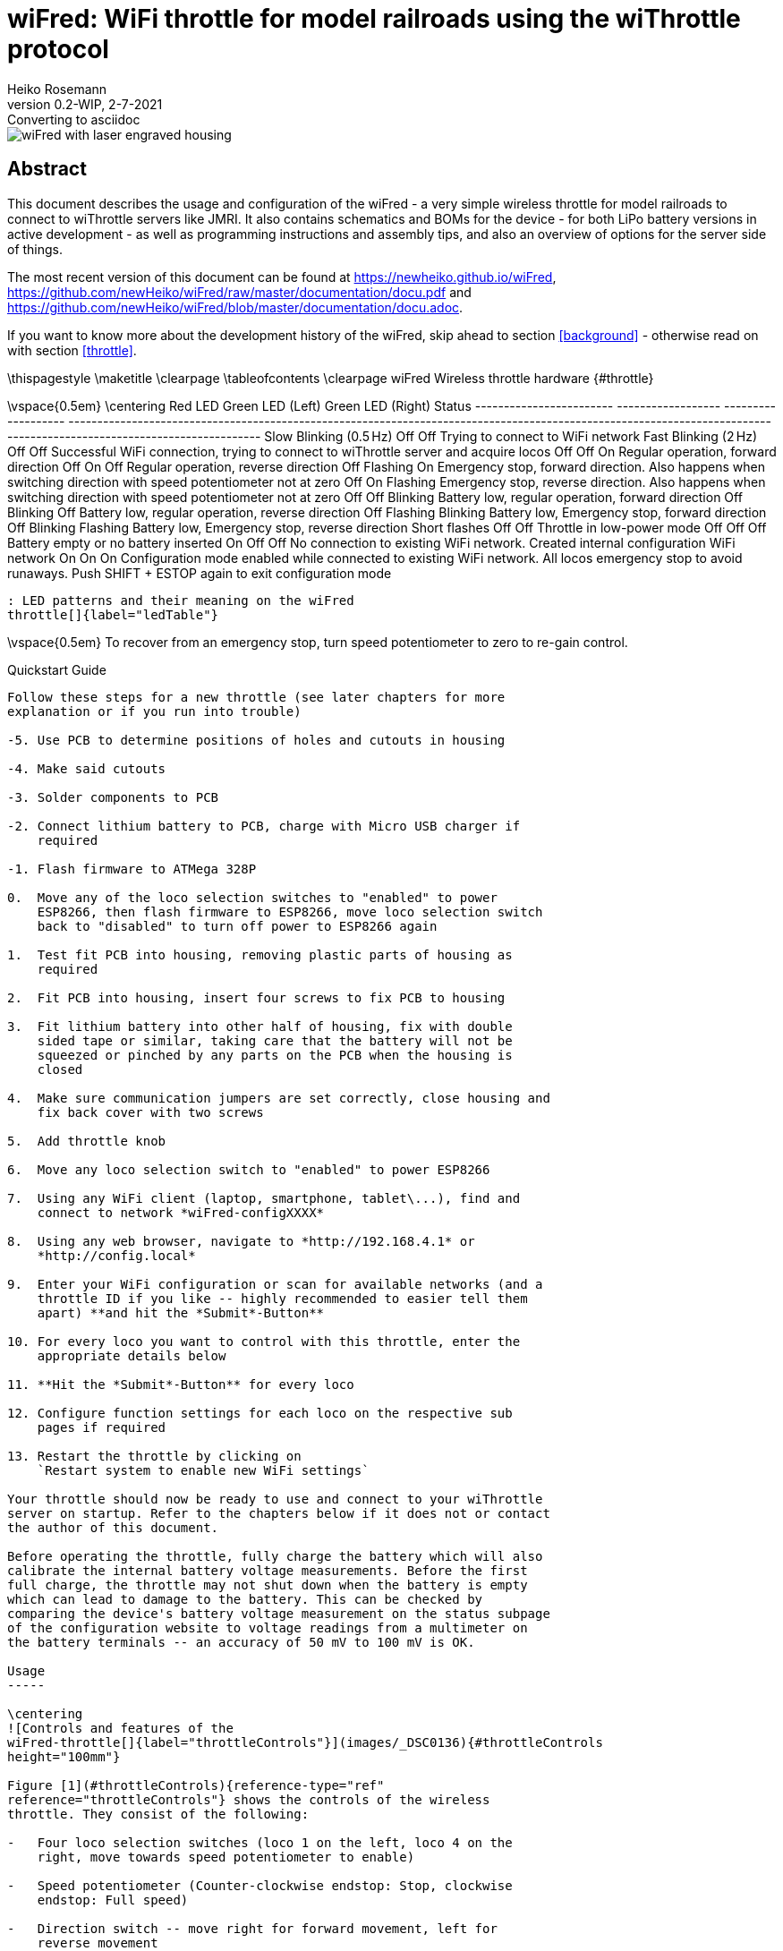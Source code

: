 = wiFred: WiFi throttle for model railroads using the wiThrottle protocol
Heiko Rosemann
0.2-WIP, 2-7-2021: Converting to asciidoc
:description: Usage documentation, server choices, building instructions, schematics, part lists...
:url-repo: https://github.com/newHeiko/wiFred
:icons: image
:iconsdir: /etc/asciidoc/images/icons/
:imagesdir: images/

image::2021-01-23-preview0001.jpg[wiFred with laser engraved housing]

[abstract]
== Abstract

This document describes the usage and configuration of the wiFred - a very simple wireless throttle for model railroads to connect to wiThrottle servers like JMRI. It also contains schematics and BOMs for the device - for both LiPo battery versions in active development - as well as programming instructions and assembly tips, and also an overview of options for the server side of things.

The most recent version of this document can be found at https://newheiko.github.io/wiFred, https://github.com/newHeiko/wiFred/raw/master/documentation/docu.pdf and https://github.com/newHeiko/wiFred/blob/master/documentation/docu.adoc.

If you want to know more about the development history of the wiFred, skip ahead to section <<background>> - otherwise read on with section <<throttle>>.

\thispagestyle{empty}
\maketitle
\clearpage
\tableofcontents
\clearpage
wiFred Wireless throttle hardware {#throttle}
=================================

\vspace{0.5em}
\centering
  Red LED                  Green LED (Left)   Green LED (Right)   Status
  ------------------------ ------------------ ------------------- ----------------------------------------------------------------------------------------------------------------------------------------------------------------------
  Slow Blinking (0.5 Hz)   Off                Off                 Trying to connect to WiFi network
  Fast Blinking (2 Hz)     Off                Off                 Successful WiFi connection, trying to connect to wiThrottle server and acquire locos
  Off                      Off                On                  Regular operation, forward direction
  Off                      On                 Off                 Regular operation, reverse direction
  Off                      Flashing           On                  Emergency stop, forward direction. Also happens when switching direction with speed potentiometer not at zero
  Off                      On                 Flashing            Emergency stop, reverse direction. Also happens when switching direction with speed potentiometer not at zero
  Off                      Off                Blinking            Battery low, regular operation, forward direction
  Off                      Blinking           Off                 Battery low, regular operation, reverse direction
  Off                      Flashing           Blinking            Battery low, Emergency stop, forward direction
  Off                      Blinking           Flashing            Battery low, Emergency stop, reverse direction
  Short flashes            Off                Off                 Throttle in low-power mode
  Off                      Off                Off                 Battery empty or no battery inserted
  On                       Off                Off                 No connection to existing WiFi network. Created internal configuration WiFi network
  On                       On                 On                  Configuration mode enabled while connected to existing WiFi network. All locos emergency stop to avoid runaways. Push SHIFT + ESTOP again to exit configuration mode

  : LED patterns and their meaning on the wiFred
  throttle[]{label="ledTable"}

\vspace{0.5em}
To recover from an emergency stop, turn speed potentiometer to zero to
re-gain control.

Quickstart Guide
----------------

Follow these steps for a new throttle (see later chapters for more
explanation or if you run into trouble)

-5. Use PCB to determine positions of holes and cutouts in housing

-4. Make said cutouts

-3. Solder components to PCB

-2. Connect lithium battery to PCB, charge with Micro USB charger if
    required

-1. Flash firmware to ATMega 328P

0.  Move any of the loco selection switches to "enabled" to power
    ESP8266, then flash firmware to ESP8266, move loco selection switch
    back to "disabled" to turn off power to ESP8266 again

1.  Test fit PCB into housing, removing plastic parts of housing as
    required

2.  Fit PCB into housing, insert four screws to fix PCB to housing

3.  Fit lithium battery into other half of housing, fix with double
    sided tape or similar, taking care that the battery will not be
    squeezed or pinched by any parts on the PCB when the housing is
    closed

4.  Make sure communication jumpers are set correctly, close housing and
    fix back cover with two screws

5.  Add throttle knob

6.  Move any loco selection switch to "enabled" to power ESP8266

7.  Using any WiFi client (laptop, smartphone, tablet\...), find and
    connect to network *wiFred-configXXXX*

8.  Using any web browser, navigate to *http://192.168.4.1* or
    *http://config.local*

9.  Enter your WiFi configuration or scan for available networks (and a
    throttle ID if you like -- highly recommended to easier tell them
    apart) **and hit the *Submit*-Button**

10. For every loco you want to control with this throttle, enter the
    appropriate details below

11. **Hit the *Submit*-Button** for every loco

12. Configure function settings for each loco on the respective sub
    pages if required

13. Restart the throttle by clicking on
    `Restart system to enable new WiFi settings`

Your throttle should now be ready to use and connect to your wiThrottle
server on startup. Refer to the chapters below if it does not or contact
the author of this document.

Before operating the throttle, fully charge the battery which will also
calibrate the internal battery voltage measurements. Before the first
full charge, the throttle may not shut down when the battery is empty
which can lead to damage to the battery. This can be checked by
comparing the device's battery voltage measurement on the status subpage
of the configuration website to voltage readings from a multimeter on
the battery terminals -- an accuracy of 50 mV to 100 mV is OK.

Usage
-----

\centering
![Controls and features of the
wiFred-throttle[]{label="throttleControls"}](images/_DSC0136){#throttleControls
height="100mm"}

Figure [1](#throttleControls){reference-type="ref"
reference="throttleControls"} shows the controls of the wireless
throttle. They consist of the following:

-   Four loco selection switches (loco 1 on the left, loco 4 on the
    right, move towards speed potentiometer to enable)

-   Speed potentiometer (Counter-clockwise endstop: Stop, clockwise
    endstop: Full speed)

-   Direction switch -- move right for forward movement, left for
    reverse movement

-   Black function keys F0 to F8

-   Yellow shift key to trigger F9-F16 and turn on flashlight function

-   Red emergency stop key

-   Two green direction indicator LEDs next to speed potentiometer

-   Red status LED next to speed potentiometer

-   Red charging indicator LED at lower end of device -- lit while
    charging

-   Green fully charged indicator LED at lower end of device -- lit when
    fully charged as long as charger still connected

As soon as any of the loco selection switches is moved into the
"enabled" position, the throttle will boot up and try to connect to a
wireless network. When all four loco selection switches are "disabled",
the throttle will disconnect from the wireless network after a grace
period of five seconds. The device will then go into low power mode, in
which the battery will last for more than a year.

If no connection to the network configured into the device can be
established within 60 seconds, the throttle will create it's own
wireless network named *wiFred-config* plus four hex digits taken from
the MAC address of the throttle WiFi interface, for example
*wiFred-config0CAC*, to enable configuration as described in
section [2](#config){reference-type="ref" reference="config"}.

Four different locos with long DCC addresses can be assigned to the four
loco selection switches. Commands derived from the speed potentiometer,
the direction switch and the function keys will be transmitted to all
selected locos (near) simultaneously, with a certain translation table
enabling some locos to go backwards when others go forwards and also
limiting function keys to some of the four locos only -- this is
described in more detail in
sections [2.2.4](#throttle_LocoConf){reference-type="ref"
reference="throttle_LocoConf"}
and [2.2.5](#throttle_FunctionConf){reference-type="ref"
reference="throttle_FunctionConf"}.

Pushing the red emergency stop key will cause the throttle to send an
emergency stop signal to all four locos attached. After an emergency
stop, turn the speed potentiometer to zero to re-enable control of the
locos.

Pushing the red emergency stop key while holding down the shift key will
place the device into configuration mode (as well as issueing an
emergency stop to all attached locos). See
section [2](#config){reference-type="ref" reference="config"} for more
details on how to access the throttle to do the configuration.

Any change in the loco selection switches will cause the throttle to
send an emergency stop command to all attached locos. This makes sure
that any loco that is deselected will stop on the layout and avoids
newly selected locos suddenly taking off at speed. The same is true for
a change in the direction switch, to avoid high-speed reverse maneuvers.
Turn the speed potentiometer to zero to re-enable control of the locos.

When the battery is low, the device will not re-activate before charging
the batteries, but continue operating for approximately an hour if
active. When the battery is empty, it will disconnect and enter low
power mode. Expected runtime is around 20 hours of full time operations,
more if the throttle is placed in low power mode when the locos are not
running.

During startup and operation, the LEDs will show the patterns explained
in table [\[ledTable\]](#ledTable){reference-type="ref"
reference="ledTable"}.

Charging the wiFred
-------------------

The wiFred can be charged through the Micro-USB connector at the lower
end of the device. Maximum charging current is approximately 400 mA and
the device does not communicate with the USB host, so technically there
is no guarantee that charging from a USB cable will work, but most
chargers, computer ports or power banks do not check the current before
powering up.

As long as the battery is being charged, the red charging indicator LED
will be lit. When the battery is fully charged, the green charged
indicator LED will be lit as long as the charger is still connected.
Expected charging time is around five to six hours for a full charge.

Even while charging, the device can still be operated (particularly
helpful with a power bank) but since the operating current will come out
of the battery, the battery will never be fully charged.

If both charging status LEDs light up when a charging cable is
connected, probably the internal connection to the battery is faulty.

Hardware description
--------------------

The wiFred hardware is centered around an ESP8266 for the WiFi
connection. The ESP8266 communicates through it's serial port with an
ATMega 328P microcontroller which manages the power, controls the LEDs,
reads the loco selection switches, speed potentiometer, direction switch
and pushbutton switches for functions and emergency stop. The
communication goes through a 2x3 pin header which enables the user to
connect a programming cable to the same serial port if removing the
jumpers.

Optionally, two white 5 mm-LEDs protruding from the top of the PCB can
be installed to serve as a flashlight. They are driven by a
constant-current source directly from the battery and enabled when
pushing the yellow SHIFT key.

The wiFred is powered by a single cell LiPo battery. The ATMega 328P is
connected directly to the LiPo cell, going into sleep mode when no loco
selection switch is active, thereby reducing the power consumption to
less than 1 mA. The ESP8266 is powered by a low-drop linear voltage
regulator with an output voltage of 3 V which is disabled by the
ATMega 328P when the device goes into standby.

The schematic is split into several pages and can be found in
figures [2](#schematicPage1){reference-type="ref"
reference="schematicPage1"} to [5](#schematicPage4){reference-type="ref"
reference="schematicPage4"}. It has been created with kicad and is
available on the github repository at
*http://github.com/newHeiko/wiFred* along with the PCB design.

\centering
![Master schematic sheet with battery connector, charging circuit and
power
supply[]{label="schematicPage1"}](images/wfred_rev2){#schematicPage1
width="\textwidth"}

\centering
![Schematic sheet including ESP8266 for WiFi connection with bootloader
enabling jumper and connection to programming
cable[]{label="schematicPage2"}](images/wfred-wifi-Wifi_connection){#schematicPage2
width="\textwidth"}

\centering
![Schematic sheet including ATMega 328P along with crystal and in system
programming
header[]{label="schematicPage3"}](images/wfred-controller_rev2-Controller){#schematicPage3
width="\textwidth"}

\centering
![Schematic sheet including pushbutton switches, loco selection
switches, direction switch, speed potentiometer and flashlight LEDs with
controller[]{label="schematicPage4"}](images/User_interface_rev2-User_Interface){#schematicPage4
width="\textwidth"}

Hints for building the wiFred
-----------------------------

The PCB has holes in the center of the LED footprints to enable
transferring their positions to a StrapuBox housing with a sharp needle
or to drill pilot holes with a 1 mm drill. For all other holes, there is
a drill jig available which also allows the drilling of pilot holes for
the pushbutton switches, the direction control switch and the speed
potentiometer. Figure [7](#transferHoles){reference-type="ref"
reference="transferHoles"} shows the process and it's results. Holes for
the pushbutton switches should be drilled at 3.5 mm diameter. Holes for
the LEDs should be drilled at 3 mm diameter and holes for the speed
potentiometer at 8 mm, for the direction switch at 6.5 mm diameter. The
cutouts for the loco selection switches are best drilled at 5 mm or
5.5 mm and extended to fit when the PCB is assembled with a sharp hobby
knife and a file.

\centering
![Using the original PCB and the drilling jig to transfer the positions
of the holes to the housing -- better results will be achieved when the
PCBs are screwed in
position[]{label="transferHoles"}](images/_DSC0124 "fig:"){#transferHoles
width="0.49 \textwidth"} ![Using the original PCB and the drilling jig
to transfer the positions of the holes to the housing -- better results
will be achieved when the PCBs are screwed in
position[]{label="transferHoles"}](images/_DSC0128 "fig:"){#transferHoles
width="0.49 \textwidth"}

The remaining assembly is a basic exercise in installing all the
components to the PCB, listed in
table [\[wiFredBOM\]](#wiFredBOM){reference-type="ref"
reference="wiFredBOM"}. From assembling the prototypes, the suggested
order of installing the components is as follows:

1.  IC101, IC102, IC201 (note: Rotate PCB so Designator is right side
    up, then Pin 1 is on top left) and IC301

2.  X201 and D201

3.  USB connector CON101

4.  Capacitors and Resistors in 0805 size (first those on the same side
    as the items before) [\[0805devices\]]{#0805devices
    label="0805devices"}

5.  U401

6.  Capacitors and Resistors not installed in
    step [\[0805devices\]](#0805devices){reference-type="ref"
    reference="0805devices"} -- that is R403, R404, R405, C401, C402 and
    C403

7.  Pushbutton switches SW305 to SW312 and SW314 to SW316 -- taking care
    to put the red one at SW312 and the yellow one at SW311

8.  Pin headers K401, K402 and P401 (correct alignment of K401 and K402
    can be assured by adding a jumper before soldering)

9.  Pin headers P101 and P201

10. Loco selection switches SW301 to SW304

11. LEDs D101, D102 and D301 to D303 with 3mm spacers to the PCB --
    making sure the Anode (long pin) is aligned with the square pad on
    all of them

12. LEDs D304 and D305 -- making sure the Anode (long pin) is aligned
    with the square pad on both, they can be installed on top or bottom
    of the PCB as desired

13. Direction switch SW313 (screwed into the PCB with an 8 mm hex nut
    first, then attached to it's pads using the cutoffs from D301, D302
    and D303) and Speed potentiometer RV301 (screwed into the PCB with a
    10 mm hex nut first)

\vspace{0.5em}
\centering
  Designator                   Package                                                Designation
  ---------------------------- ------------------------------------------------------ ----------------------------
  C102,C101                    C\_0805\_HandSoldering                                 4u7
  C105,C103, C302              C\_0805\_HandSoldering                                 1u
  C206,C205                    C\_0805\_HandSoldering                                 22p
  C401,C203, C202,C201, C207   C\_0805\_HandSoldering                                 100n
  C402,C301                    C\_0805\_HandSoldering                                 22u
  C403                         C\_0805\_HandSoldering                                 100u
  CON101                       USB\_Micro-B\_Molex-105017-0001                        USB-MICRO-B
  D101                         LED\_D3.0mm                                            LED - red
  D102                         LED\_D3.0mm                                            LED - green
  D201                         SOT-23\_Handsoldering                                  BAR43
  D301                         LED\_D3.0mm                                            STOP - red
  D302                         LED\_D3.0mm                                            FORWARD - green
  D303                         LED\_D3.0mm                                            REVERSE - green
  D303,D302, D301,D101, D102   LED Spacer                                             3mm
  D304                         LED\_D5.0mm\_Horicontal\_FLIPPED\_O1.27mm              LED white
  D305                         LED\_D5.0mm\_Horicontal\_O1.27mm                       LED white
  IC101                        SOT95P270X145-5N                                       MCP73831T-2ACI\_OT
  IC102                        SOT95P275X110-5N                                       NCV8161BSN300T1G
  IC201                        TQFP-32\_7x7mm\_Pitch0.8mm                             ATMEGA328P-A
  IC301                        SOT-23-6\_Handsoldering                                MIC2860-2PYD6
  K401                         Pin\_Header\_Straight\_1x03\_Pitch2.54mm               UART\_ESP
  K402                         Pin\_Header\_Straight\_1x03\_Pitch2.54mm               UART\_AVR
  P1                           PCB                                                    124mm x 35mm x 1.6mm
  P101                         Pin\_Header\_Angled\_1x02\_Pitch2.54mm                 BATT
  P201                         Pin\_Header\_Straight\_2x03\_Pitch2.54mm\_SMD          ISP
  P401                         Pin\_Header\_Straight\_1x02\_Pitch2.54mm               ESP\_BOOTLOAD
  R101,R102                    C\_0805\_HandSoldering                                 680R
  R103                         C\_0805\_HandSoldering                                 2k2
  R301                         C\_0805\_HandSoldering                                 4k7
  R304,R303, R302,R204         C\_0805\_HandSoldering                                 220R
  R305                         C\_0805\_HandSoldering                                 15k
  R405,R404, R403,R201, R104   C\_0805\_HandSoldering                                 10k
  RV301                        P160KNPD                                               10k lin P160KNPD-4FC20B10K
  SW301                        OS102011MS2Q                                           LOCO1
  SW302                        OS102011MS2Q                                           LOCO2
  SW303                        OS102011MS2Q                                           LOCO3
  SW304                        OS102011MS2Q                                           LOCO4
  SW305                        SW\_SPST\_PTS645                                       F0
  SW306                        SW\_SPST\_PTS645                                       F1
  SW307                        SW\_SPST\_PTS645                                       F2
  SW308                        SW\_SPST\_PTS645                                       F3
  SW309                        SW\_SPST\_PTS645                                       F4
  SW310                        SW\_SPST\_PTS645                                       F5
  SW311                        SW\_SPST\_PTS645                                       SHIFT
  SW312                        SW\_SPST\_PTS645                                       ESTOP
  SW313                        100SP1T1B1M1QEH                                        DIRECTION
  SW314                        SW\_SPST\_PTS645                                       F6
  SW315                        SW\_SPST\_PTS645                                       F7
  SW316                        SW\_SPST\_PTS645                                       F8
  U401                         ESP-12E\_SMD                                           ESP-12E
  X201                         Crystal\_SMD\_TXC\_7M-4pin\_3.2x2.5mm\_HandSoldering   14.7456MHz

  : List of components for the wiFred PCB[]{label="wiFredBOM"}

To form a complete BOM, also include the parts listed in
table [\[wiFredBOMextra\]](#wiFredBOMextra){reference-type="ref"
reference="wiFredBOMextra"} which are not soldered to the PCB but used
in assembly later on.

\vspace{0.5em}
\centering
  Designator     Package                     Designation
  -------------- --------------------------- -------------------------
  B1             Battery                     Lithium battery 1700mAh
  H1a            Housing black               Strapubox 2090
  or H1b         Housing white               Strapubox 2090
  J1,J2          Jumper                      
  K1a            Potentiometer Knob silver   24mm
  or K1b         Potentiometer Knob black    24mm
  P1             PCB                         124mm x 35mm x 1.6mm
  S1,S2, S3,S4   Mounting Screws             2,9mm x 6,5mm

  : List of components for the wiFred excluding electronic parts to
  solder to PCB[]{label="wiFredBOMextra"}

After assembling the PCB with all the components, the holes and cutouts
in the enclosure most likely will have to be reworked / extended to
actually fit the PCB, then the PCB can be screwed into the enclosure
with four screws. Afterwards the battery should be connected to P101
making sure the orientation is correct as shown in
figure [8](#battConnection){reference-type="ref"
reference="battConnection"} and printed on the PCB, then the battery
should be glued to the bottom of the enclosure with double-sided tape so
it does not collide with any parts on the PCB, particularly P101 and
SW313. Finally, both the ATMega 328P and the ESP8266 will need to be
programmed as described in the next section.

\centering
![Connection of battery to P101 -- black wire is GND, red wire is
positive[]{label="battConnection"}](images/_DSC0148){#battConnection
width="0.8 \textwidth"}

Programming instructions
------------------------

The ATMega 328P is programmed using the regular AVR ISP connection on
P201. Pin 1 -- GND -- is towards the PCB edge, as shown in
figure [9](#progAVR){reference-type="ref" reference="progAVR"}. An ISP
dongle with either automatic voltage selection or 3.3 V supply voltage
should be used to avoid placing too high voltage on the ESP8266, which
can only support 3.3 V power. The firmware for the ATMega 328P can be
found in the *software/avr-firmware*-subdirectory of the github
repository with both a precompiled hexfile and all source code including
a Makefile to recompile as needed. After writing the firmware file and
the eeprom file, also the fuse bits need to be set properly as detailed
in the *main.c*-file.

\centering
![Programming connection for ATMega 328P -- Pin 1 on purple
cable[]{label="progAVR"}](images/_DSC0146){#progAVR
width="0.8 \textwidth"}

The ESP8266 is programmed using the Arduino IDE connected via a serial
or USB-to-serial port to the K401 header as shown in
figure [10](#progESP){reference-type="ref" reference="progESP"}. The
serial port needs to be at 3.3 V-levels like from an FTDI232-device run
at 3.3 V. To program the ESP8266, first the ATMega 328P has to be
programmed, a battery has to be connected and reasonably charged and one
of the loco selection switches needs to be moved to the "enabled"
position

\centering
![Programming connection for ESP8266 -- GND on orange wire, then TXD of
programming cable (RXD of ESP8266), then RXD of programming cable (TXD
of ESP8266) -- also note the jumper on
P401[]{label="progESP"}](images/_DSC0138){#progESP
width="0.8 \textwidth"}

All files in the *software/esp-firmware*-subdirectory of the github
repository need to be placed in a folder, then the main sketch
*arduino\_main\_sketch.ino.ino* needs to be opened with the Arduino IDE.
Settings for the Arduino IDE can be found inside the main file,
programming the device should work using the *Upload*-button in the
*Sketch*-menu.

To put the ESP8266 into programming mode, a jumper needs to be placed
across the P401 header before powering up the ESP8266 by enabling one of
the loco selection switches to start the device in programming mode. The
red STOP LED should start flashing and the bootloader should show some
results on the serial port and during download the LED on the ESP8266
module should flash as well.

After programming, two jumpers need to be placed between the K401 and
K402 pin headers to re-enable communication between the ESP8266 and the
ATMega 328P as shown in figure [11](#serialJumpers){reference-type="ref"
reference="serialJumpers"}.

\centering
![Communication jumpers for connecting the ESP8266 and the
ATMega 328P[]{label="serialJumpers"}](images/_DSC0149){#serialJumpers
width="0.8 \textwidth"}

\clearpage
wiFred Wireless throttle configuration {#config}
======================================

Before using the device, it must be configured. At the very least, the
General Configuration
page [13](#throttleConfMainPage){reference-type="ref"
reference="throttleConfMainPage"} has to be submitted once to be saved
to non-volatile memory. If no valid configuration is detected at
startup, the device will start with a default configuration with no
locos enabled and no WiFi settings, so it won't be able to connect to
any WiFi network.

After entering any kind of text (names, numbers\...) into text fields,
the corresponding "Save" button has to be pressed to submit the changes
to the wiFred.

Entering configuration mode
---------------------------

There are two ways to enter configuration mode:

1.  Power up the throttle/select a loco when the configured WiFi network
    is not in range (or when there is no valid configuration -- the
    first startup of a new throttle will fall into this category)

2.  Press SHIFT and ESTOP together when the throttle is connected

In the first case, the throttle will create a wireless network named
*wiFred-config* plus four hex digits taken from the MAC address of the
throttle WiFi interface, for example *wiFred-config0CAC* and announce
its presence under the name *config.local* as well as creating a captive
portal. Any WiFi device with a web browser can connect to that network
and open a web browser to point to *http://192.168.4.1* or
*http://config.local*. This has been tested with Mozilla Firefox and
Opera on Linux with Avahi (a Zeroconf implementation) and Safari on iOS
13.

In the second case, the throttle will only announce its presence under
the name *config.local* using the Bonjour/Zeroconf-protocol. Any device
on the same WiFi network with Bonjour/Zeroconf can use a web browser to
access the configuration at *http://config.local*. See
section [3.6](#configurationComputer){reference-type="ref"
reference="configurationComputer"} for an explanation what is required
to have your device read Bonjour/Zeroconf announcements. This has been
tested with Mozilla Firefox and Opera on Linux with Avahi (a Zeroconf
implementation).

If the IP address or the name of the throttle during normal operation is
known, the configuration pages can also be accessed by pointing a web
browser to it at any time while it is connected. Note that this is
mostly untested and therefore not recommended while the throttle is
running locos.

\centering
![Screenshot of wiThrottle screen showing one throttle
connected[]{label="withrottleScreenshot"}](images/withrottle_Screenshot){#withrottleScreenshot
width="0.8 \textwidth"}

Throttle configuration
----------------------

Figure [13](#throttleConfMainPage){reference-type="ref"
reference="throttleConfMainPage"} shows the first page you will see when
you point a web browser at your wiFred throttle. It is divided into
multiple sections explained in the following chapters.

\centering
![Screenshot of wiFred main configuration
page[]{label="throttleConfMainPage"}](images/wiFred_configuration_page){#throttleConfMainPage
width="0.8 \textwidth"}

### General configuration {#throttle_GeneralConf}

In the "General configuration" section there is only one configuration
option: The throttle name. This is a free-form identification string of
the throttle. It shows up in the wiThrottle window of JMRI as shown in
figure [12](#withrottleScreenshot){reference-type="ref"
reference="withrottleScreenshot"} and can be used to identify the
throttle during configuration. The wiFred also announces its presence on
the WiFi network through Bonjour/Zeroconf using a sanitized version of
the name, i.e. a throttle called "Heiko Prototype 2-2" will announce its
presence as *heikoprototype22.local* when not in configuration mode.

### WiFi configuration

The "WiFi configuration" section shows a list of configured WiFi
networks. The wiFred will connect to any network in this list, more or
less randomly choosing one if multiple configured networks are in range.

Existing entries can be removed by clicking on the "Remove SSID" button
in the line of the network that shall be removed.

New entries can be added either by manually entering the SSID and
PSK[^1] if required and clicking the "Manually add network" button or by
clicking on the "Scan for networks" link which takes the user to the
page shown in figure [14](#throttleConfWiFiPage){reference-type="ref"
reference="throttleConfWiFiPage"}.

\centering
![Screenshot of wiFred "Scan for
WiFi"-page[]{label="throttleConfWiFiPage"}](images/wiFred_wifi-scan_page){#throttleConfWiFiPage
width="0.8 \textwidth"}

This page will take a few seconds to load, since the scan for networks
has to be completed first. It shows all the networks found during the
scan. Networks can be added to the list by clicking the "Add network"
button, after entering the PSK[^2] in the field next to it.

Note that the wiFred does not support WPS and it won't accept multiple
networks with the same SSID but different PSKs. More details regarding
the network requirements can be found in
section [3](#serverSetup){reference-type="ref" reference="serverSetup"}.

The new WiFi configuration will not be activated until the wiFred is
restarted, either through a power-cycle or by clicking on the "Restart
wiFred to enable new WiFi-settings" link on the configuration page.

### Loco server configuration

Following the WiFi configuration, the section "Loco server
configuration" allows configuring the wiThrottle server to which the
wiFred shall connect. The default setting -- automatically detect server
-- works well if there is only one wiThrottle server on the network. It
will connect to any server announcing its presence on port 12090 through
Zeroconf/Bonjour, the result of the Zeroconf/Bonjour-search will be
shown here when the wiFred has automatically discovered a server.

### Loco configuration {#throttle_LocoConf}

Following the "Loco server configuration", there are four identical
sections assigned to the four different locomotives which can be
controlled with this throttle. Each section consists of the following
settings:

DCC address: Can be a short address between 1 and 127 (also used for
consists) or a long address between 0 and 10239. Note: Short addresses
between 1 and 127 are not the same as long addresses between 1 and 127.
If this is set to -1, the corresponding loco is disabled.

Long address?: Checkbox to change the behaviour of the DCC address input
field described above.

Reverse?: If checked, the corresponding loco will invert it's travel
direction. Mainly intended for back-to-back consists without decoder
reconfiguration.

Function mapping: Link to the function mapping subpage for the
corresponding loco, as described in
section [2.2.5](#throttle_FunctionConf){reference-type="ref"
reference="throttle_FunctionConf"}. Clicking this link will lose all
information entered on the current page and take the web browser to a
different subpage.

**Reminder: Changes are saved using the "Save loco config" button which
may look different in different web browsers (firefox shown).**

### DCC function configuration {#throttle_FunctionConf}

By default, if a function key is pressed, the throttle will send the
appropriate commands to every loco under control. Under certain
circumstances, this may not be desired -- the obvious example being a
loco in the middle of a multi-unit consist, which should not have lights
or ditchlights. So this page -- shown in
figure [15](#throttleConfigFunctionPage){reference-type="ref"
reference="throttleConfigFunctionPage"} -- offers the option to chose
between three different settings for every function on each of the four
locomotives (one page per locomotive):

\centering
![Screenshot of wiFred function handling config
page[]{label="throttleConfigFunctionPage"}](images/wiFred_function_page){#throttleConfigFunctionPage
width="0.8 \textwidth"}

Always Off: When the loco is enabled by moving the selection switch to
the "selected" position, the current status of the function is queried.
If the function is on, a function key press will be simulated to turn it
off. No other function key events will be sent to this loco for this
function.

Throttle controlled: When the first loco is enabled by moving the
selection switch to the "selected" position, the current status of the
function is queried and saved. When selecting the next loco, the status
is queried. If it does not match the first loco, the function status is
changed by simulating a function key press. Afterwards, key presses are
handed through to the loco.

Always On: Similar to the "Always Off" setting, but the throttle will
attempt to enable the function when the locomotive is selected and
ignore any further function key presses. This will probably not work
with so-called momentary functions that are only active as long as the
function key is pressed.

**Reminder: Changes are saved using the "Save function configuration"
button which may look different in different web browsers (firefox
shown).**

### wiFred status

The "wiFred status" section shows the current battery voltage, as
measured by the wiFred. This is updated on reloading the page, not
continuosly.

### wiFred system

The "wiFred system" section consists of two links:

-   Reset wiFred to factory defaults -- which leads to a confirmation
    page shown in [16](#throttleConfResetPage){reference-type="ref"
    reference="throttleConfResetPage"} to reset all configuration data
    to factory defaults as on a new wiFred.

-   Update wiFred firmware -- which leads to a firmware update page
    shown in [17](#throttleConfUpdatePage){reference-type="ref"
    reference="throttleConfUpdatePage"} to update the wiFred firmware of
    the ESP8266. Find the .bin-file from the arduino build folder, click
    on "Choose file", navigate to the .bin-file and finally initiate the
    update with a click on "Update" -- which will take a while.

\centering
![Screenshot of wiFred configuration reset
page[]{label="throttleConfResetPage"}](images/wiFred_reset_page){#throttleConfResetPage
width="0.8 \textwidth"}

\centering
![Screenshot of wiFred firmware update
page[]{label="throttleConfUpdatePage"}](images/wiFred_update_page){#throttleConfUpdatePage
width="0.8 \textwidth"}

\clearpage
Options for server setup {#serverSetup}
========================

Figure [18](#runningTrains){reference-type="ref"
reference="runningTrains"} shows the connections between the devices
required to run trains using the wiFred.

\centering
![Overview of devices required to run trains with the
wiFred[]{label="runningTrains"}](images/runningTrains){#runningTrains
width="0.99 \textwidth"}

The symbols in figure [18](#runningTrains){reference-type="ref"
reference="runningTrains"} symbolize the following parts:

1.  An IEEE 802.11b/g/n 2.4 GHz WiFi access point described in detail in
    section [3.3](#serverWiFi){reference-type="ref"
    reference="serverWiFi"} [\[indexWiFi\]]{#indexWiFi
    label="indexWiFi"}

2.  A PC or laptop computer with Windows, Linux or MacOS to run the JMRI
    server described in detail in
    section [3.4](#serverJMRI){reference-type="ref"
    reference="serverJMRI"} [\[indexJMRIserver\]]{#indexJMRIserver
    label="indexJMRIserver"}

3.  A way to connect the JMRI server to the model railroading layout
    described in detail in
    section [3.5](#serverLayoutConn){reference-type="ref"
    reference="serverLayoutConn"} [\[indexLocoBuffer\]]{#indexLocoBuffer
    label="indexLocoBuffer"}

4.  A device with a web browser connected to the same network as the
    wiFred to configure it -- can be the same physical device
    as [\[indexJMRIserver\]](#indexJMRIserver){reference-type="ref"
    reference="indexJMRIserver"} if requirements in
    section [3.6](#configurationComputer){reference-type="ref"
    reference="configurationComputer"} are met
    [\[indexConfigurationComputer\]]{#indexConfigurationComputer
    label="indexConfigurationComputer"}

Multiple options for every step or combining these steps are described
in the following sections.

Basically, if a layout is set up to run trains with a smartphone running
wiThrottle or EngineDriver, a wiFred should work with no changes to the
layout configuration.

If a layout is set up in a way that trains can be run from a JMRI screen
throttle on a computer, only a WiFi connection to the JMRI computer
needs to be added.

Out-of-the-box server-side options
----------------------------------

A pretty much out-of-the-box solution is provided by Steve Todd
at [@raspiImage] which auto-detects multiple options to interface to a
DCC layout and has been tested in the JMRI 4.16 version to work with the
wiFred, connecting to a Z21 black through both an RRCircuits
LocoBuffer USB and a Digitrax PR3 via Loconet.

Although untested so far, adding a Digitrax LNWI [@digitrax] to a
Digitrax system or an MRC Prodigy WiFi [@mrc] to an MRC system should
allow the wiFred to run locos out-of-the-box as well.

Step by step instructions for a Windows computer
------------------------------------------------

Tested on Windows 7 64Bit

Requirements: WiFi 2.4GHz

Installation:

1.  Install HostedNetworkStarter from
    https://www.nirsoft.net/utils/wifi\_hotspot\_starter.html

2.  Install DHCP server from https://www.dhcpserver.de/cms/download/ --
    download and extract all the files from the zip file to somewhere on
    your harddrive, for example C:\\DHCPServer

3.  Install a JDK, version 8 and 11 have been tested. For example,
    https://adoptopenjdk.net/releases.html Version OpenJDK 11 (LTS), JVM
    HotSpot. Choose the 64bit version for most modern hardware, 32bit
    only if you are running a 32bit operating system. Easiest option:
    MSI file, download and install.

4.  Install JMRI from https://www.jmri.org -- versions tested to run
    with the wiFred include 4.14, 4.16, 4.18 and 4.20. Most recent
    production version recommended.

Configuration:

1.  Start HostedNetworkStarter from the start menu, enter a Network Name
    and Network Key, then hit the Start button. Note the "Hosted Network
    Connection Name" for the next step

2.  Start the DHCP server wizard from C:\\DHCPServer\\dhcpwiz.exe,
    select the network with the name that's the same as the "Hosted
    Network Connection Name" from the step before, hit "Next" a few
    times (deselecting all additional supported protocols), Write INI
    file, Start Service and Configure Firewall Exceptions

3.  Start JMRI using the DecoderPro icon on the desktop, setup your
    layout connection, test if you can run a loco with a JMRI throttle

4.  Within JMRI, start the WiThrottle Server from the Actions menu. If a
    firewall popup comes up, allow all.

5.  Within JMRI, edit the Preferences from the Edit menu, choose
    WiThrottle on the left pane, click the "Start automatically with
    application" checkbox. All the Allowed Controls can be disabled.

Running:

1.  Start HostedNetworkStarter from the start menu, enter a Network Name
    and Network Key, then hit the Start button.

2.  Start JMRI using the DecoderPro icon on the desktop

WiFi access point requirements {#serverWiFi}
------------------------------

IEEE802.11bg 2.4GHz DHCP server comm between clients

Linux: hostapd (tested: netbook, Raspberry Pi 3 in a PiTop) Windows:
link to \... Hardware.

JMRI server requirements {#serverJMRI}
------------------------

Any PC.

Layout connection options {#serverLayoutConn}
-------------------------

Loconet: LocoBufferUSB Digitrax PR3 / PR4

Tested: Intellibox, Z21 black, DCS 51 Zephyr xtra

Should work: Anything JMRI can control trains on, even SPROG as command
station plus boosters\...

Computer or smartphone to configure wiFred {#configurationComputer}
------------------------------------------

Webbrowser, Zeroconf. Avahi. Bonjour (iTunes?). MacOS out of the box?
iOS? Android?

For initial configuration of the wiFred, most of the devices mentioned
above can be omitted. As shown in
figure [19](#confWifred){reference-type="ref" reference="confWifred"},
only a WiFi capable device with a web browser is required.

\centering
![For initial configuration, the requirements are very
small[]{label="confWifred"}](images/configuringWifred){#confWifred
width="0.5 \textwidth"}

\clearpage
wiFred Wireless throttle prototype {#oldThrottle}
==================================

Quickstart Guide
----------------

Follow these steps for a new throttle (see later chapters for more
explanation or if you run into trouble)

-3. Use PCB to determine positions of holes and cutouts in housing

-2. Make said cutouts and glue little pieces of 3mm thick plastic or
    wood underneath PCB screw holes

-1. Solder components to PCB

0.  Flash firmware to ESP8266 and to ATMega 328P

1.  Test fit PCB into housing, removing plastic parts of housing as
    required

2.  Fit PCB into housing, insert three screws to fix PCB to housing

3.  Make sure communication jumpers are set correctly, close housing and
    fix back cover with two screws

4.  Add throttle knob

5.  Insert batteries

6.  Using any WiFi client (laptop, smartphone, tablet\...), find and
    connect to network *wiFred-configXXXX*

7.  Using any web browser, navigate to *http://192.168.4.1*

8.  Enter your WiFi configuration (and a throttle ID if you like --
    highly recommended to easier tell them apart) **and hit the
    *Submit*-Button**

9.  Click on `Loco configuration subpage`

10. Enter your wiThrottle server settings

11. For every loco you want to control with this throttle, enter the
    appropriate details below

12. Finish by **hitting the *Submit*-Button**

13. Configure function settings for each loco on the respective sub
    pages if required

14. Restart the throttle by navigating back to the main configuration
    page and clicking on `Restart system to enable new WiFi settings`

Your throttle should now be ready to use and connect to your wiThrottle
server on startup. Refer to the chapters below if it does not or contact
the author of this document.

Usage
-----

\centering
![Controls and features of the wiFred-throttle -- prototype
version[]{label="oldThrottleControls"}](images/throttle_Front "fig:"){#oldThrottleControls
height="100mm"} ![Controls and features of the wiFred-throttle --
prototype
version[]{label="oldThrottleControls"}](images/throttle_Back "fig:"){#oldThrottleControls
height="100mm"} ![Controls and features of the wiFred-throttle --
prototype
version[]{label="oldThrottleControls"}](images/throttle_Back_openBattery "fig:"){#oldThrottleControls
height="100mm"}

Figure [22](#oldThrottleControls){reference-type="ref"
reference="oldThrottleControls"} shows the controls of the wireless
throttle. They consist of the following:

-   Four loco selection switches (loco 1 on the left, loco 4 on the
    right, move towards speed potentiometer to enable)

-   Speed potentiometer (Counter-clockwise endstop: Stop, clockwise
    endstop: Full speed)

-   Direction switch -- move right for forward movement, left for
    reverse movement

-   Black function keys F0 to F4

-   Two yellow shift keys to trigger F5-F8 (SHIFT1, lower key), F9-F12
    (SHIFT2, upper key) and F13-F16 (both shift keys)

-   Red emergency stop key

-   Two green direction indicator LEDs

-   One red status LED

-   Battery compartment (on the rear) for two AA cells, 1.2 V to 1.5 V
    nominal voltage

As soon as a pair of batteries is inserted into the battery compartment
as the symbols inside the battery compartment show, the throttle will
boot up and try to connect to a wireless network. The throttle will not
be damaged if batteries are inserted wrongly, but it will not work
either. Use NiMH- or primary AA cells with 1.2 V to 1.5 V nominal
voltage, low self discharge NiMH cells like Eneloop or similar are
recommended. Do not insert 3 V or 3.6 V AA size lithium batteries as
this may damage the throttle.

If no connection to the network configured into the device can be
established within 60 seconds, the throttle will create it's own
wireless network named *wiFred-config* plus four hex digits taken from
the MAC address of the throttle WiFi interface, for example
*wiFred-config0CAC*, to enable configuration as described in
section [2](#config){reference-type="ref" reference="config"}.

Four different locos with long DCC addresses can be assigned to the four
loco selection switches. Commands derived from the speed potentiometer,
the direction switch and the function keys will be transmitted to all
selected locos (near) simultaneously, with a certain translation table
enabling some locos to go backwards when others go forwards and also
limiting function keys to some of the four locos only -- this is
described in more detail in
sections [2.2.4](#throttle_LocoConf){reference-type="ref"
reference="throttle_LocoConf"}
and [2.2.5](#throttle_FunctionConf){reference-type="ref"
reference="throttle_FunctionConf"}.

Pushing the red emergency stop key will cause the throttle to send an
emergency stop signal to all four locos attached. After an emergency
stop, turn the speed potentiometer to zero to re-enable control of the
locos.

Pushing the red emergency stop key while holding down either of the
shift keys will place the device into configuration mode (as well as
issueing an emergency stop to all attached locos). See
section [2](#config){reference-type="ref" reference="config"} for more
details on how to access the throttle to do the configuration.

Any change in the loco selection switches will cause the throttle to
send an emergency stop command to all attached locos. This makes sure
that any loco that is deselected will stop on the layout and avoids
newly selected locos suddenly taking off at speed. The same is true for
a change in the direction switch, to avoid high-speed reverse maneuvers.
Turn the speed potentiometer to zero to re-enable control of the locos.

When all four loco selection switches are set to the disabled state, the
throttle will send an emergency stop command to all four locos attached
and -- after a wait time of 30 seconds -- it will disconnect from the
network and go into low power mode. To reconnect, re-enable any loco
selection switch.

The same happens when the batteries are empty, but the throttle will not
reactivate before changing the batteries. Expected runtime with a pair
of 2500 mAh-NiMH-batteries is around 8-10 hours of full time operations,
more if the throttle is placed in low power mode when the locos are not
running.

During startup and operation, the LEDs will show the patterns explained
in table [\[ledTable\]](#ledTable){reference-type="ref"
reference="ledTable"}.

Hardware description
--------------------

The wiFred hardware is centered around an ESP8266 for the WiFi
connection. The ESP8266 also reads the loco selection switches and the
battery voltage and communicates through it's serial port with an
ATMega 328P microcontroller which controls the LEDs, reads the speed
potentiometer, direction switch and pushbutton switches for functions
and emergency stop. The communication goes through a 2x3 pin header
which enables the user to connect a programming cable to the same serial
port if removing the jumpers.

The wiFred is powered by two AA size battery cells connected to a
step-up converter creating 3.3 V for the entire device.

The schematic is split into several pages and can be found in
figures [23](#oldSchematicPage1){reference-type="ref"
reference="oldSchematicPage1"}
to [26](#oldSchematicPage4){reference-type="ref"
reference="oldSchematicPage4"}. It has been created with kicad and is
available on the github repository at
*http://github.com/newHeiko/wiFred* along with the PCB design.

\centering
![Master schematic sheet with batteries and power
supply[]{label="oldSchematicPage1"}](images/old_wfred_rev2){#oldSchematicPage1
width="\textwidth"}

\centering
![Schematic sheet including ESP8266 for WiFi connection with bootloader
enabling jumper and connection to programming
cable[]{label="oldSchematicPage2"}](images/old_wfred-wifi-Wifi_connection){#oldSchematicPage2
width="\textwidth"}

\centering
![Schematic sheet including ATMega 328P along with crystal and in system
programming
header[]{label="oldSchematicPage3"}](images/old_wfred-controller_rev2-Controller){#oldSchematicPage3
width="\textwidth"}

\centering
![Schematic sheet including pushbutton switches, loco selection
switches, direction switch and speed
potentiometer[]{label="oldSchematicPage4"}](images/old_User_interface_rev2-User_Interface){#oldSchematicPage4
width="\textwidth"}

Hints for building the wiFred
-----------------------------

The PCB has holes in the center of the pushbutton switch footprints and
LED footprints to enable transferring their positions to a StrapuBox
housing with a sharp needle or similar, and the position of the loco
selection switches can also be transferred to the housing by marking it
through the non-copper holes at their ends.
Figure [28](#oldTransferHoles){reference-type="ref"
reference="oldTransferHoles"} shows the process and it's results. Holes
for the pushbutton switches should be drilled at 3.5 mm diameter and
countersunk from the inside. Holes for the LEDs should be drilled at
3 mm diameter and holes for the speed potentiometer and direction switch
at 6.5 mm or 7 mm diameter and countersunk. The cutouts for the loco
selection switches are best created when the PCB is assembled and
carefully cut out with a sharp hobby knife and a file until they fit.

\centering
![Using the PCB to transfer the positions of the holes to the
housing[]{label="oldTransferHoles"}](images/_DSC8652 "fig:"){#oldTransferHoles
width="0.49 \textwidth"} ![Using the PCB to transfer the positions of
the holes to the
housing[]{label="oldTransferHoles"}](images/_DSC8653 "fig:"){#oldTransferHoles
width="0.49 \textwidth"}

The remaining assembly is a basic exercise in installing all the
components to the PCB, listed in
table [\[oldWiFredBOM\]](#oldWiFredBOM){reference-type="ref"
reference="oldWiFredBOM"}. From assembling the prototypes, the suggested
order of installing the components is as follows:

\vspace{0.5em}
\centering
  Designator                        Package                                                Designation
  --------------------------------- ------------------------------------------------------ ----------------------------
  B101                              KEYSTONE1013                                           BATT\_HOLDER
  C206,C205                         C\_0805\_HandSoldering                                 22p
  C301,C105, C104,C102, C101        C\_0805\_HandSoldering                                 22u/25V
  C401,C204, C203,C202, C201,C103   C\_0805\_HandSoldering                                 100n
  C402                              C\_0805\_HandSoldering                                 22u
  D301                              LED\_D3.0mm                                            STOP - red
  D302                              LED\_D3.0mm                                            FORWARD - green
  D303                              LED\_D3.0mm                                            REVERSE - green
  IC201                             TQFP-32\_7x7mm\_Pitch0.8mm                             ATMEGA328P-A
  K401                              Pin\_Header\_Straight\_1x03\_Pitch2.54mm               UART\_ESP
  K402                              Pin\_Header\_Straight\_1x03\_Pitch2.54mm               UART\_AVR
  L101                              L\_2424\_HandSoldering                                 22u
  P201                              Pin\_Header\_Straight\_2x03\_Pitch2.54mm\_SMD          ISP
  P401                              Pin\_Header\_Straight\_1x02\_Pitch2.54mm               ESP\_BOOTLOAD
  R301                              C\_0805\_HandSoldering                                 4k7
  R304,R303, R302                   C\_0805\_HandSoldering                                 470R
  R401                              C\_0805\_HandSoldering                                 100k
  R402                              C\_0805\_HandSoldering                                 47k
  R405,R404, R403,R201              C\_0805\_HandSoldering                                 10k
  RV301                             P160KNPD                                               10k lin P160KNPD-4FC20B10K
  SW301                             OS102011MS2Q                                           LOCO1
  SW302                             OS102011MS2Q                                           LOCO2
  SW303                             OS102011MS2Q                                           LOCO3
  SW304                             OS102011MS2Q                                           LOCO4
  SW305                             KSC621G                                                F0
  SW306                             KSC621G                                                F1
  SW307                             KSC621G                                                F2
  SW308                             KSC621G                                                F3
  SW309                             KSC621G                                                F4
  SW310                             KSC621G                                                SHIFT2
  SW311                             KSC621G                                                SHIFT
  SW312                             KSC621G                                                ESTOP
  SW313                             100SP1T1B1M1QEH                                        DIRECTION
  U101                              TSSOP-8\_4.4x3mm\_Pitch0.65mm                          L6920D
  U401                              ESP-12E\_SMD                                           ESP-12E
  X201                              Crystal\_SMD\_TXC\_7M-4pin\_3.2x2.5mm\_HandSoldering   14.7456MHz
                                    Housing StrapuBox 6090                                 
                                    Two Jumpers, 2.54mm                                    
                                    Potentiometer Knob, 21 mm                              
                                    Three fastening screws, 2.9 mm dia x 6.5 mm            

  : List of components for the wiFred[]{label="oldWiFredBOM"}

1.  IC201 and U101 (note: Rotate PCB so Designator is right side up,
    then Pin 1 is on top left)

2.  X201

3.  Capacitors and Resistors in 0805 size (only those on the same side
    as the items before) [\[old0805devices\]]{#old0805devices
    label="old0805devices"}

4.  U401

5.  LEDs D301 to D303

6.  Pushbutton switches SW305 to SW312

7.  Loco selection switches SW301 to SW304

8.  L101

9.  Capacitors and Resistors not installed in
    step [\[old0805devices\]](#old0805devices){reference-type="ref"
    reference="old0805devices"}

10. Pin header P201

11. Pin headers K401, K402 and P401 (correct alignment of K401 and K402
    can be assured by adding a jumper before soldering)

12. Direction switch SW313 (screwed into the PCB with an 8 mm hex nut
    first, then attached to it's pads using the cutoffs from D301, D302
    and D303) and Speed potentiometer RV301 (screwed into the PCB with a
    10 mm hex nut first and slightly shortening the pins before
    soldering)

13. Battery holder B101

After assembling the PCB with all the components and drilling and
cutting the holes and cutouts into the housing, there are few steps
left. First, a few protrusions inside the housing need to be removed so
the PCB fits properly.
Figure [30](#breakProtrusions){reference-type="ref"
reference="breakProtrusions"} shows how they can be removed easily,
remains may be cut off with a hobby knife. Second, new PCB mounting pads
need to be installed as shown in
figure [31](#mountingPads){reference-type="ref"
reference="mountingPads"}. For the prototype, Forex PVC foam was used,
cut with a pair of scissors and glued to the housing with superglue,
making sure not to be in the way of any components on the PCB, but any
kind of easily worked upon material with a thickness of 3 mm can be
used, as long as it will take self-driving screws (prototype uses 2.9 mm
by 6.5 mm DIN 7981 screws). Third, the two shift keys need yellow paint
on the top and the emergency stop key needs red paint -- either any kind
of paint or a paint marker like Edding 751 will do. Finally, both the
ESP8266 and the ATMega 328P will need to be programmed as described in
the next section.

\centering
![Removing protrusions inside the housing so the PCB
fits[]{label="breakProtrusions"}](images/_DSC8654 "fig:"){#breakProtrusions
width="0.49 \textwidth"} ![Removing protrusions inside the housing so
the PCB
fits[]{label="breakProtrusions"}](images/_DSC8655 "fig:"){#breakProtrusions
width="0.49 \textwidth"}

\centering
![New PCB mounting pads made from 3 mm thick Forex
PVC[]{label="mountingPads"}](images/_DSC8658){#mountingPads
width="0.8 \textwidth"}

Programming instructions
------------------------

The ESP8266 is programmed using the Arduino IDE connected via a serial
or USB-to-serial port to the K401 header as shown in
figure [32](#oldProgESP){reference-type="ref" reference="oldProgESP"}.
The serial port needs to be at 3.3 V-levels like from an FTDI232-device
run at 3.3 V.

\centering
![Programming connection for ESP8266 -- GND on orange wire, then TXD of
programming cable (RXD of ESP8266), then RXD of programming cable (TXD
of ESP8266)[]{label="oldProgESP"}](images/_DSC8637){#oldProgESP
width="0.8 \textwidth"}

\centering
![Programming connection for ATMega 328P -- Pin 1 on purple
cable[]{label="oldProgAVR"}](images/_DSC8638){#oldProgAVR
width="0.8 \textwidth"}

All files in the *software/esp-firmware*-subdirectory of the github
repository need to be placed in a folder, then the main sketch
*arduino\_main\_sketch.ino.ino* needs to be opened with the Arduino IDE.
Settings for the Arduino IDE can be found inside the main file,
programming the device should work using the *Upload*-button in the
*Sketch*-menu.

To put the ESP8266 into programming mode, a jumper needs to be placed
across the P401 header before inserting batteries to start the device in
programming mode. The bootloader should show some results on the serial
port and during download the LED on the ESP8266 module should flash.

The ATMega 328P is programmed using the regular AVR ISP connection on
P201. Pin 1 -- GND -- is towards the PCB edge, as shown in
figure [33](#oldProgAVR){reference-type="ref" reference="oldProgAVR"}.
An ISP dongle with either automatic voltage selection or 3.3 V supply
voltage should be used to avoid placing too high voltage on the ESP8266,
which can only support 3.3 V power. The firmware for the ATMega 328P can
be found in the *software/avr-firmware*-subdirectory of the github
repository with both a precompiled hexfile and all source code including
a Makefile to recompile as needed. After writing the firmware file, also
the fuse bits need to be set properly as detailed in the *main.c*-file.

After programming, two jumpers need to be placed between the K401 and
K402 pin headers to re-enable communication between the ESP8266 and the
ATMega 328P.

\clearpage
Background for wiFred development {#background}
=================================

As of the writing of this document, JMRI [@jmri] has a long track record
of offering a server for using smartphones as wireless model railroad
throttles, along with apps like withrottle [@withrottleApp][^3] and
EngineDriver [@EngineDriver]. This server will enable WiFi throttles to
control locos any model railroading layout to which JMRI can build a
connection [@jmrihardwaresupport]. In addition, Digitrax [@digitrax] and
MRC [@mrc] offer specific hardware solutions to enable the connection of
the abovementioned smartphone apps to their DCC systems through a WiFi
network.

The Fremo [@fremo] is a European modular model railroading club whose
unique requirements on it's DCC throttles led to the creation of the
throttles FRED and FREDI [@fred] -- a series of LocoNet-throttles which
started their life as hobbyist projects with large numbers in
circulation but were also commercially available from
Uhlenbrock [@uhlenbrock].

Specification wishlist
----------------------

In modular railroading events, particularly of the
Fremo-americaN-group [@fremo], multiple people have evaluated the
smartphone throttle solutions and found them lacking a nice, haptical
feedback. But the idea of wireless control without locking into a
specific vendor and their necessarily expensive equipment found great
approval. So a wishlist was compiled to define the requirements for a
wireless throttle:

-   Same form factor as the FRED [@fred] with similar controls

-   Option to control at least two, better four locomotives for
    double/triple traction (similar to the double FRED)

-   Battery runtime of at least six hours

-   Exchangeable batteries, so when the battery runs down, they can be
    quickly exchanged for a charged set or cheap primary cells

-   Easy configuration, but not too easy to prevent operators from
    accidentally selecting other locomotives

-   As little change to the existing Fremo Loconet network as possible

-   Use of withrottle protocol, so the server side of the communication
    can be assumed to work and does not have to be developed as well

Development history
-------------------

The first prototype versions of the wiFred were built to run from two AA
cells, either dry batteries or rechargeable NiMH cells. As described in
section [4](#oldThrottle){reference-type="ref" reference="oldThrottle"},
this led to some special adaptations of the housing to fit all
components. Even then, experience with the prototypes showed the battery
compartment cover did not really fit and easily broke when trying to
open and close the battery compartment. So the next versions were built
around an integrated lithium battery, losing the ability to exchange
empty batteries, but with increased runtime and proper fit into the
housing. Recharging of the second generation is done through a Micro USB
connector, so a powerbank can extend the runtime of the device when the
internal battery is exhausted. Also, the loco selection switches act as
more of a power switch than they did with the first prototypes, reducing
power consumption to a negligible amount when all locos are deselected.

Wireless clock
--------------

During the development of this wiFred another topic came up in the
americaN group of the Fremo, namely wireless clocks with adjustable
clock rate for Timetable & Trainorder operations. This led to the
spinoff of the wiClock project[@wiClock].

\clearpage
99

[^1]: Pre-Shared Key, often just called password

[^2]: Pre-Shared Key, often just called password

[^3]: withrottle is also the name JMRI uses for the protocol and the
    server.
